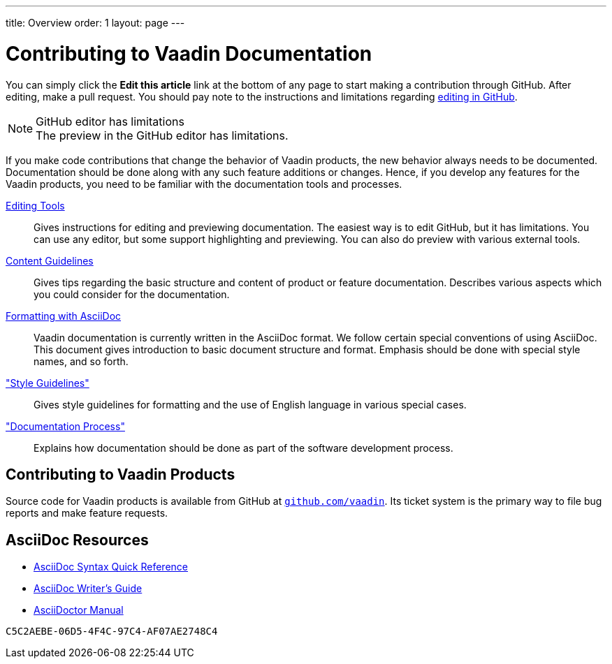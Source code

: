 ---
title: Overview
order: 1
layout: page
---

= Contributing to Vaadin Documentation

You can simply click the *Edit this article* link at the bottom of any page to start making a contribution through GitHub.
After editing, make a pull request.
You should pay note to the instructions and limitations regarding <<authoring/editing-tools.adoc#github, editing in GitHub>>.

.GitHub editor has limitations
[NOTE]
The preview in the GitHub editor has limitations.

If you make code contributions that change the behavior of Vaadin products, the new behavior always needs to be documented.
Documentation should be done along with any such feature additions or changes.
Hence, if you develop any features for the Vaadin products, you need to be familiar with the documentation tools and processes.

<<authoring/editing-tools#, Editing Tools>>::
  Gives instructions for editing and previewing documentation.
  The easiest way is to edit GitHub, but it has limitations.
  You can use any editor, but some support highlighting and previewing.
  You can also do preview with various external tools.

<<authoring/content-guidelines#, Content Guidelines>>::
 Gives tips regarding the basic structure and content of product or feature documentation.
 Describes various aspects which you could consider for the documentation.

<<authoring/formatting#, Formatting with AsciiDoc>>::
  Vaadin documentation is currently written in the AsciiDoc format.
  We follow certain special conventions of using AsciiDoc.
  This document gives introduction to basic document structure and format.
  Emphasis should be done with special style names, and so forth.

<<style-guide/overview#, "Style Guidelines">>::
  Gives style guidelines for formatting and the use of English language in various special cases.

<<process.adoc#, "Documentation Process">>::
 Explains how documentation should be done as part of the software development process.

== Contributing to Vaadin Products

Source code for Vaadin products is available from GitHub at http://github.com/vaadin[`github.com/vaadin`].
Its ticket system is the primary way to file bug reports and make feature requests.

== AsciiDoc Resources

* http://asciidoctor.org/docs/asciidoc-syntax-quick-reference/[AsciiDoc Syntax Quick Reference]

* http://asciidoctor.org/docs/asciidoc-writers-guide/[AsciiDoc Writer's Guide]

* http://asciidoctor.org/docs/user-manual/[AsciiDoctor Manual]


[discussion-id]`C5C2AEBE-06D5-4F4C-97C4-AF07AE2748C4`
